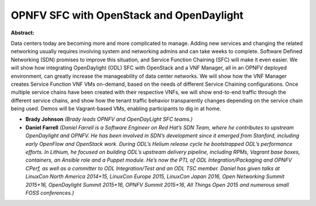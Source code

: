 OPNFV SFC with OpenStack and OpenDaylight
~~~~~~~~~~~~~~~~~~~~~~~~~~~~~~~~~~~~~~~~~

**Abstract:**

Data centers today are becoming more and more complicated to manage. Adding new services and changing the related networking usually requires involving system and networking admins and can take weeks to complete. Software Defined Networking (SDN) promises to improve this situation, and Service Function Chaining (SFC) will make it even easier. We will show how integrating OpenDaylight (ODL) SFC with OpenStack and a VNF Manager, all in an OPNFV deployed environment, can greatly increase the manageability of data center networks. We will show how the VNF Manager creates Service Function VNF VMs on-demand, based on the needs of different Service Chaining configurations. Once multiple service chains have been created with their respective VNFs, we will show end-to-end traffic through the different service chains, and show how the tenant traffic behavior transparently changes depending on the service chain being used. Demos will be Vagrant-based VMs, enabling participants to dig in at home.


* **Brady Johnson** *(Brady leads OPNFV and OpenDayLight SFC teams.)*

* **Daniel Farrell** *(Daniel Farrell is a Software Engineer on Red Hat’s SDN Team, where he contributes to upstream OpenDaylight and OPNFV. He has been involved in SDN’s development since it emerged from Stanford, including early OpenFlow and OpenStack work. During ODL’s Helium release cycle he bootstrapped ODL’s performance efforts. In Lithium, he focused on building ODL’s upstream delivery pipeline, including RPMs, Vagrant base boxes, containers, an Ansible role and a Puppet module. He’s now the PTL of ODL Integration/Packaging and OPNFV CPerf, as well as a committer to ODL Integration/Test and an ODL TSC member. Daniel has given talks at LinuxCon North America 2014+15, LinuxCon Europe 2015, LinuxCon Japan 2016, Open Networking Summit 2015+16, OpenDaylight Summit 2015+16, OPNFV Summit 2015+16, All Things Open 2015 and numerous small FOSS conferences.)*
